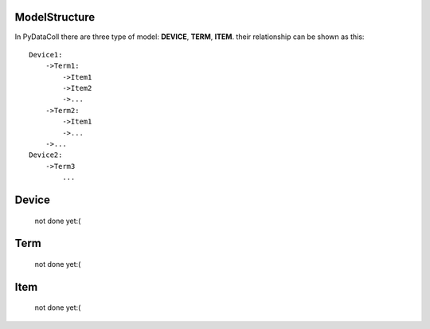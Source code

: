ModelStructure
--------------

In PyDataColl there are three type of model: **DEVICE**, **TERM**, **ITEM**. their relationship can be shown as this::

    Device1:
        ->Term1:
            ->Item1
            ->Item2
            ->...
        ->Term2:
            ->Item1
            ->...
        ->...
    Device2:
        ->Term3
            ...

Device
------

    not done yet:(

Term
----

    not done yet:(

Item
----

    not done yet:(